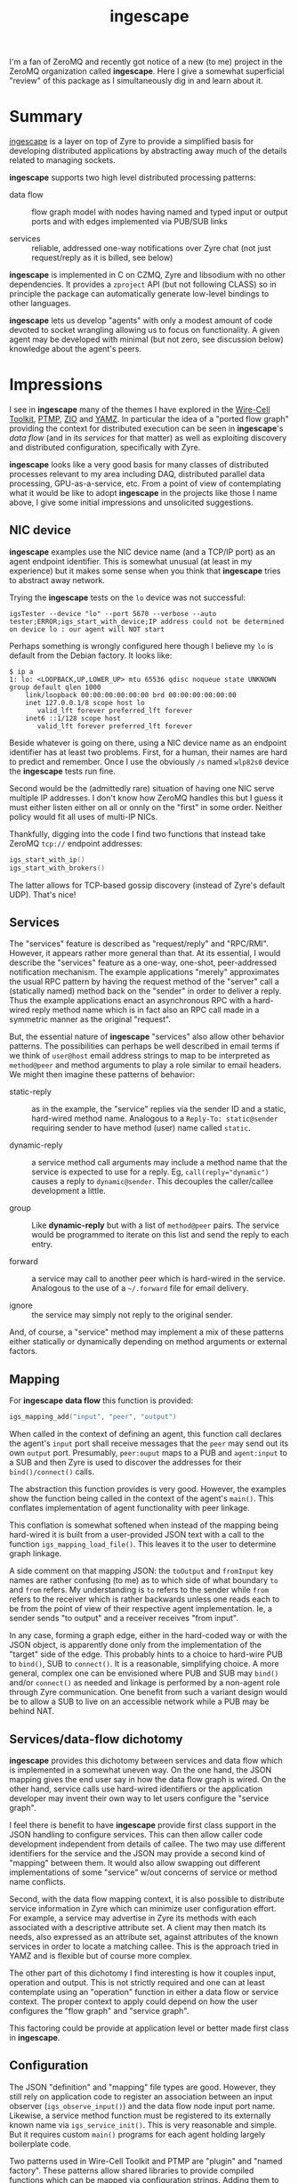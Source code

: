 #+title: ingescape

#+hugo_section: articles
#+export_file_name: ingescape

#+hugo_tags: zeromq design critique
#+hugo_categories: Tools
#+hugo_publishdate: 2021-12-24
#+hugo_auto_set_lastmod: t

I'm a fan of ZeroMQ and recently got notice of a new (to me) project
in the ZeroMQ organization called *ingescape*.  Here I give a somewhat
superficial "review" of this package as I simultaneously dig in and
learn about it.

#+hugo: more

#+toc: headlines 2

* Summary

[[https://github.com/zeromq/ingescape][ingescape]] is a layer on top of Zyre to provide a simplified basis for
developing distributed applications by abstracting away much of the
details related to managing sockets.

*ingescape* supports two high level distributed processing patterns:

- data flow :: flow graph model with nodes having named and typed
  input or output ports and with edges implemented via PUB/SUB links

- services :: reliable, addressed one-way notifications over Zyre chat
  (not just request/reply as it is billed, see below)

*ingescape* is implemented in C on CZMQ, Zyre and libsodium with no
other dependencies.  It provides a ~zproject~ API (but not following
CLASS) so in principle the package can automatically generate
low-level bindings to other languages.

*ingescape* lets us develop "agents" with only a modest amount of code
devoted to socket wrangling allowing us to focus on functionality.  A
given agent may be developed with minimal (but not zero, see
discussion below) knowledge about the agent's peers.


* Impressions

I see in *ingescape* many of the themes I have explored in the [[https://wirecell.github.io/][Wire-Cell
Toolkit]], [[https://github.com/brettviren/ptmp/][PTMP]], [[https://brettviren.github.io/zio/][ZIO]] and [[https://github.com/brettviren/yamz][YAMZ]].  In particular the idea of a "ported flow
graph" providing the context for distributed execution can be seen in
*ingescape*'s /data flow/ (and in its /services/ for that matter) as well as
exploiting discovery and distributed configuration, specifically with Zyre.

*ingescape* looks like a very good basis for many classes of distributed
processes relevant to my area including DAQ, distributed parallel data
processing, GPU-as-a-service, etc.  From a point of view of
contemplating what it would be like to adopt *ingescape* in the projects
like those I name above, I give some initial impressions and
unsolicited suggestions.

** NIC device

*ingescape* examples use the NIC device name (and a TCP/IP port) as an
agent endpoint identifier.  This is somewhat unusual (at least in my
experience) but it makes some sense when you think that *ingescape*
tries to abstract away network.

Trying the *ingescape* tests on the ~lo~ device was not successful:

#+begin_example
igsTester --device "lo" --port 5670 --verbose --auto
tester;ERROR;igs_start_with_device;IP address could not be determined on device lo : our agent will NOT start
#+end_example

Perhaps something is wrongly configured here though I believe my ~lo~ is default from the Debian factory.  It looks like:

#+begin_example
$ ip a
1: lo: <LOOPBACK,UP,LOWER_UP> mtu 65536 qdisc noqueue state UNKNOWN group default qlen 1000
    link/loopback 00:00:00:00:00:00 brd 00:00:00:00:00:00
    inet 127.0.0.1/8 scope host lo
       valid_lft forever preferred_lft forever
    inet6 ::1/128 scope host 
       valid_lft forever preferred_lft forever
#+end_example

Beside whatever is going on there, using a NIC device name as an
endpoint identifier has at least two problems.  First, for a human,
their names are hard to predict and remember.  Once I use the
obviously ~/s~ named ~wlp82s0~ device the *ingescape* tests run fine.

Second would be the (admittedly rare) situation of having one NIC
serve multiple IP addresses.  I don't know how ZeroMQ handles this but
I guess it must either listen either on all or onnly on the "first" in
some order.  Neither policy would fit all uses of multi-IP NICs.

Thankfully, digging into the code I find two functions that instead
take ZeroMQ ~tcp://~ endpoint addresses:

#+begin_src c
igs_start_with_ip()
igs_start_with_brokers()
#+end_src

The latter allows for TCP-based gossip discovery (instead of Zyre's default UDP).  That's nice!


** Services

The "services" feature is described as "request/reply" and "RPC/RMI".
However, it appears rather more general than that.  At its essential,
I would describe the "services" feature as a one-way, one-shot,
peer-addressed notification mechanism.  The example applications
"merely" approximates the usual RPC pattern by having the request
method of the "server" call a (statically named) method back on the
"sender" in order to deliver a reply.  Thus the example applications
enact an asynchronous RPC with a hard-wired reply method name which is
in fact also an RPC call made in a symmetric manner as the original
"request".

But, the essential nature of *ingescape* "services" also allow other
behavior patterns.  The possibilities can perhaps be well described in
email terms if we think of ~user@host~ email address strings to map to
be interpreted as ~method@peer~ and method arguments to play a role
similar to email headers.  We might then imagine these patterns of
behavior:

- static-reply :: as in the example, the "service" replies via the
  sender ID and a static, hard-wired method name.  Analogous to a
  ~Reply-To: static@sender~ requiring sender to have method (user) name
  called ~static~.

- dynamic-reply :: a service method call arguments may include a
  method name that the service is expected to use for a reply.  Eg,
  ~call(reply="dynamic")~ causes a reply to ~dynamic@sender~.  This
  decouples the caller/callee development a little.

- group :: Like *dynamic-reply* but with a list of ~method@peer~ pairs.
  The service would be programmed to iterate on this list and send the
  reply to each entry.

- forward :: a service may call to another peer which is hard-wired in
  the service.  Analogous to the use of a =~/.forward= file for email
  delivery.

- ignore :: the service may simply not reply to the original sender.

And, of course, a "service" method may implement a mix of these
patterns either statically or dynamically depending on method
arguments or external factors.

** Mapping

For *ingescape* *data flow* this function is provided:

#+begin_src C
igs_mapping_add("input", "peer", "output")
#+end_src

When called in the context of defining an agent, this function call
declares the agent's ~input~ port shall receive messages that the ~peer~
may send out its own ~output~ port.  Presumably, ~peer:ouput~ maps to a
PUB and ~agent:input~ to a SUB and then Zyre is used to discover the addresses for their ~bind()/connect()~ calls.

The abstraction this function provides is very good.  However, the
examples show the function being called in the context of the agent's
~main()~.  This conflates implementation of agent functionality with
peer linkage.

This conflation is somewhat softened when instead of the mapping being
hard-wired it is built from a user-provided JSON text with a call to
the function ~igs_mapping_load_file()~.  This leaves it to the user to
determine graph linkage.

A side comment on that mapping JSON: the ~toOutput~ and ~fromInput~ key
names are rather confusing (to me) as to which side of what boundary
~to~ and ~from~ refers.  My understanding is ~to~ refers to the sender while
~from~ refers to the receiver which is rather backwards unless one reads
each to be from the point of view of their respective agent implementation.  Ie, a sender sends "to output" and a receiver receives "from input".

In any case, forming a graph edge, either in the hard-coded way or
with the JSON object, is apparently done only from the implementation
of the "target" side of the edge.  This probably hints to a choice to
hard-wire PUB to ~bind()~, SUB to ~connect()~.  It is a reasonable,
simplifying choice.  A more general, complex one can be envisioned
where PUB and SUB may ~bind()~ and/or ~connect()~ as needed and linkage is
performed by a non-agent role through Zyre communication.  One benefit
from such a variant design would be to allow a SUB to live on an
accessible network while a PUB may be behind NAT.

** Services/data-flow dichotomy

*ingescape* provides this dichotomy between services and data flow which
is implemented in a somewhat uneven way.  On the one hand, the JSON
mapping gives the end user say in how the data flow graph is wired.
On the other hand, service calls use hard-wired identifiers or the
application developer may invent their own way to let users configure
the "service graph".

I feel there is benefit to have *ingescape* provide first class support
in the JSON handling to configure services.  This can then allow
caller code development independent from details of callee.  The two
may use different identifiers for the service and the JSON may provide
a second kind of "mapping" between them.  It would also allow swapping
out different implementations of some "service" w/out concerns of
service or method name conflicts.

Second, with the data flow mapping context, it is also possible to
distribute service information in Zyre which can minimize user
configuration effort.  For example, a service may advertise in Zyre
its methods with each associated with a descriptive attribute set.  A
client may then match its needs, also expressed as an attribute set,
against attributes of the known services in order to locate a matching
callee.  This is the approach tried in YAMZ and is flexible but of
course more complex.

The other part of this dichotomy I find interesting is how it couples
input, operation and output.  This is not strictly required and one
can at least contemplate using an "operation" function in either a
data flow or service context.  The proper context to apply could
depend on how the user configures the "flow graph" and "service
graph".

This factoring could be provide at application level or better made
first class in *ingescape*.


** Configuration

The JSON "definition" and "mapping" file types are good.  However,
they still rely on application code to register an association between
an input observer (~igs_observe_input()~) and the data flow node input
port name.  Likewise, a service method function must be registered to
its externally known name via ~igs_service_init()~.  This is very
reasonable and simple.  But it requires custom ~main()~ programs for
each agent holding largely boilerplate code.

Two patterns used in Wire-Cell Toolkit and PTMP are "plugin" and
"named factory".  These patterns allow shared libraries to provide
compiled functions which can be mapped via configuration strings.
Adding them to the mix would allow a single, generic ~main()~ agent
program and would allow configuration to fully drive the make up of
the application.  ~dlopen()~ is needed for C/C++ which may entail some
portability issues.  The same pattern can also be enacted in Python
(if/when *ingescape* apps are developed in that language).


** Load balancing

In the README overview on data flow is this tantalizing comment:

#+begin_quote
optional capability to dispatch data between workers for workload distribution
#+end_quote

I could not determine what this implies though certainly any "service"
or "data flow" node would be free to operate as a Majordomo client.

** Lossy data flow

Use of PUB/SUB for data flow has one very substantial issue: there is
no back pressure.  Data *will* be lost when an upstream node outpaces a
downstream node long enough for the PUB/SUB buffers to reach HWM.
This may actually be a desirable feature for some systems while
utterly disastrous for others.  Adopters should consider if this lossy
reality is acceptable.

*ingescape* can be used also to form lossless, back-pressured graphs
using purely the service pattern.  This rides on Zyre chat and thus
can rely on ROUTER/DEALER mute policy of block when HWM is hit.
Bouncing against a socket's high-water marks degrades throughput
compared to other flow-control mechanisms.  If both lossless and very
high rates are needed then a better type of flow control is needed.
The credit-based flow control described in the zguide, and implemented
in ZIO, is one good approach.  Adding this as a first-class transport
in *ingescape* might be worth considering if one needs such performance.

** TODO Splitting

There's something hinted about "splits" which I didn't look into yet.

* End note

*ingescape* looks very exciting and codifies many ideas I have wanted to
see or have realized.  I suggest some things which may potentially
bring improvement but come with a cost of increasing complexity.

Finally, like all good software, *ingescape* has an ambiguous
pronunciation.  Is it ing-escape?  inge-scape?  I don't know, but I
like it.

